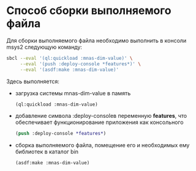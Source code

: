 * Способ сборки выполняемого файла
Для сборки выполняемого файла необходимо выполнить в консоли msys2
следующую команду:
 
#+begin_src sh
  sbcl --eval '(ql:quickload :mnas-dim-value)' \
       --eval '(push :deploy-console *features*)' \
       --eval '(asdf:make :mnas-dim-value)'
#+end_src

Здесь выполняется:
- загрузка системы mnas-dim-value в память
  #+begin_src lisp
    (ql:quickload :mnas-dim-value)
  #+end_src
   
- добавление символа :deploy-consoleв переменную *features*, что
  обеспечивает функционирование приложения как консольного
  #+begin_src lisp
    (push :deploy-console *features*)
  #+end_src
- сборка выполняемого файла, помещение его и необходимых ему библиотек в
  каталог bin
  #+begin_src lisp
    (asdf:make :mnas-dim-value)
  #+end_src
